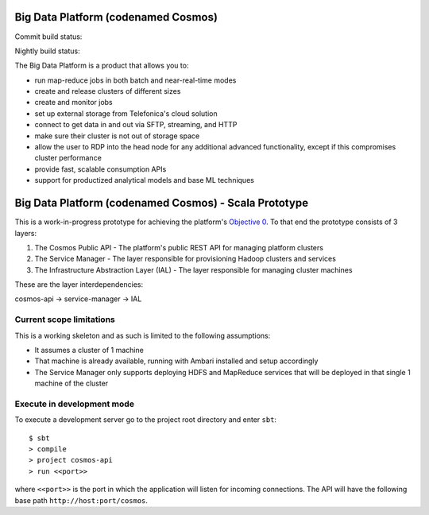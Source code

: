 ====================================
Big Data Platform (codenamed Cosmos)
====================================

Commit build status:  |commit_build_status|

Nightly build status: |nightly_build_status|

.. |commit_build_status| image:: http://cosmos10.hi.inet/jenkins/job/platform-commit/badge/icon
.. |nightly_build_status| image:: http://cosmos10.hi.inet/jenkins/job/platform-nightly/badge/icon

The Big Data Platform is a product that allows you to:

- run map-reduce jobs in both batch and near-real-time modes
- create and release clusters of different sizes
- create and monitor jobs
- set up external storage from Telefonica's cloud solution
- connect to get data in and out via SFTP, streaming, and HTTP
- make sure their cluster is not out of storage space
- allow the user to RDP into the head node for any additional advanced
  functionality, except if this compromises cluster performance
- provide fast, scalable consumption APIs
- support for productized analytical models and base ML techniques

======================================================
Big Data Platform (codenamed Cosmos) - Scala Prototype
======================================================

This is a work-in-progress prototype for achieving the platform's `Objective 0 <https://pdihub.hi.inet/Cosmos/cosmos-platform/wiki/Objective-0>`_.
To that end the prototype consists of 3 layers:

1. The Cosmos Public API - The platform's public REST API for managing platform clusters
2. The Service Manager - The layer responsible for provisioning Hadoop clusters and services
3. The Infrastructure Abstraction Layer (IAL) - The layer responsible for managing cluster machines

These are the layer interdependencies:

cosmos-api -> service-manager -> IAL

-------------------------
Current scope limitations
-------------------------

This is a working skeleton and as such is limited to the following assumptions:

* It assumes a cluster of 1 machine
* That machine is already available, running with Ambari installed and setup accordingly
* The Service Manager only supports deploying HDFS and MapReduce services that will be deployed in that single 1 machine of the cluster

---------------------------
Execute in development mode
---------------------------

To execute a development server go to the project root directory and enter
``sbt``::

     $ sbt
     > compile
     > project cosmos-api
     > run <<port>>

where ``<<port>>`` is the port in which the application will listen for
incoming connections. The API will have the following base path ``http://host:port/cosmos``.